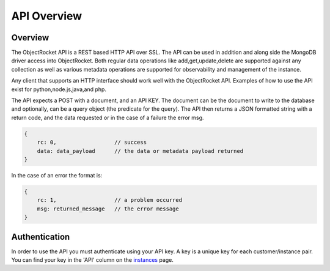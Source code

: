 API Overview
================

Overview
----------------
The ObjectRocket API is a REST based HTTP API over SSL. The API can be used in addition and along side the MongoDB driver access into ObjectRocket. Both regular data operations like add,get,update,delete are supported against any collection as well as various metadata operations are supported for observability and management of the instance.

Any client that supports an HTTP interface should work well with the ObjectRocket API. Examples of how to use the API exist for python,node.js,java,and php.

The API expects a POST with a document, and an API KEY. The document can be the document to write to the database and optionally, can be a query object (the predicate for the query). The API then returns a JSON formatted string with a return code, and the data requested or in the case of a failure the error msg.

.. code-block:: javascript

    {
        rc: 0,                  // success
        data: data_payload      // the data or metadata payload returned
    }

In the case of an error the format is:

.. code-block:: javascript

    {
        rc: 1,                  // a problem occurred
        msg: returned_message   // the error message
    }


Authentication
----------------

In order to use the API you must authenticate using your API key. A key is a unique key for each customer/instance pair. You can find your key in the 'API' column on the `instances`_ page.

.. _instances: https://app.objectrocket.com/instances